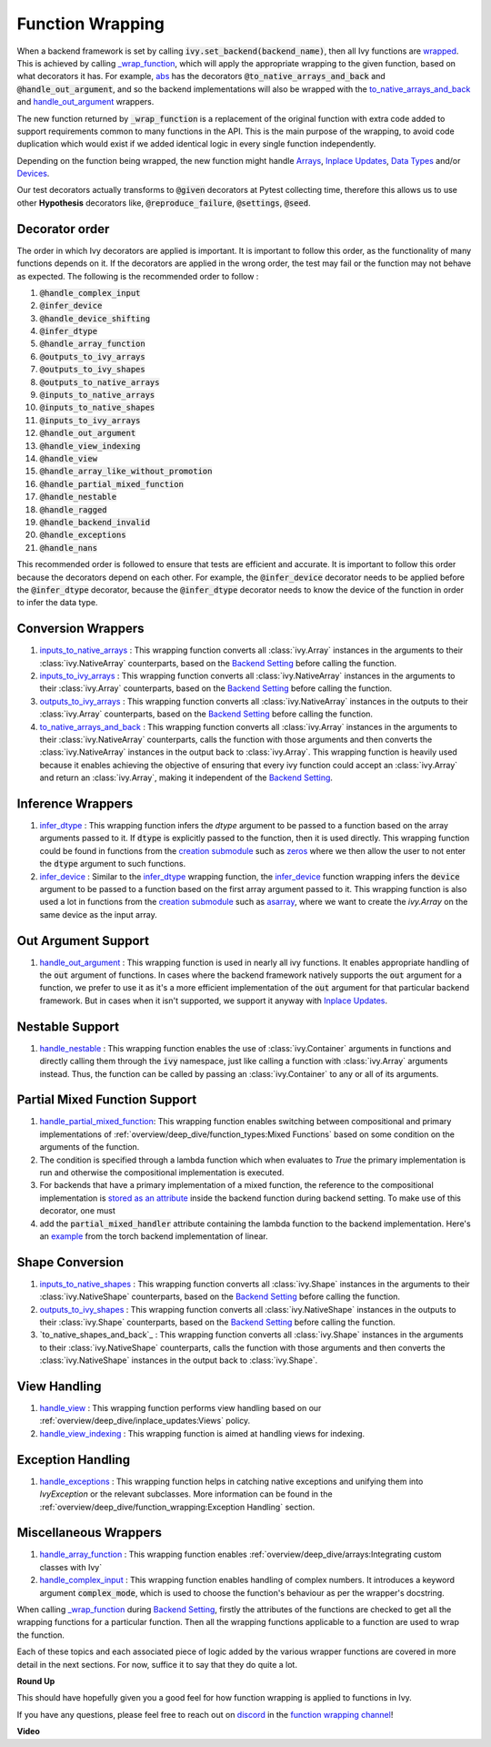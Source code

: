 Function Wrapping
=================

.. _`wrapped`: https://github.com/unifyai/ivy/blob/5658401b266352d3bf72c95e4af6ae9233115722/ivy/utils/backend/handler.py#L259
.. _`_wrap_function`: https://github.com/unifyai/ivy/blob/5658401b266352d3bf72c95e4af6ae9233115722/ivy/func_wrapper.py#L965
.. _`abs`: https://github.com/unifyai/ivy/blob/5658401b266352d3bf72c95e4af6ae9233115722/ivy/functional/ivy/elementwise.py#L28
.. _`creation submodule`: https://github.com/unifyai/ivy/blob/5658401b266352d3bf72c95e4af6ae9233115722/ivy/functional/ivy/creation.py
.. _`zeros`: https://github.com/unifyai/ivy/blob/5658401b266352d3bf72c95e4af6ae9233115722/ivy/functional/ivy/creation.py#L482
.. _`asarray`: https://github.com/unifyai/ivy/blob/5658401b266352d3bf72c95e4af6ae9233115722/ivy/functional/ivy/creation.py#L383
.. _`inputs_to_native_arrays`: https://github.com/unifyai/ivy/blob/5658401b266352d3bf72c95e4af6ae9233115722/ivy/func_wrapper.py#L405
.. _`inputs_to_ivy_arrays`: https://github.com/unifyai/ivy/blob/5658401b266352d3bf72c95e4af6ae9233115722/ivy/func_wrapper.py#L445
.. _`outputs_to_ivy_arrays`: https://github.com/unifyai/ivy/blob/5658401b266352d3bf72c95e4af6ae9233115722/ivy/func_wrapper.py#L525
.. _`to_native_arrays_and_back`: https://github.com/unifyai/ivy/blob/5658401b266352d3bf72c95e4af6ae9233115722/ivy/func_wrapper.py#L595
.. _`infer_dtype`: https://github.com/unifyai/ivy/blob/5658401b266352d3bf72c95e4af6ae9233115722/ivy/func_wrapper.py#L725
.. _`infer_device`: https://github.com/unifyai/ivy/blob/5658401b266352d3bf72c95e4af6ae9233115722/ivy/func_wrapper.py#L763
.. _`handle_out_argument`: https://github.com/unifyai/ivy/blob/5658401b266352d3bf72c95e4af6ae9233115722/ivy/func_wrapper.py#L800
.. _`handle_nestable`: https://github.com/unifyai/ivy/blob/5658401b266352d3bf72c95e4af6ae9233115722/ivy/func_wrapper.py#L896
.. _`inputs_to_native_shapes`: https://github.com/unifyai/ivy/blob/5658401b266352d3bf72c95e4af6ae9233115722/ivy/func_wrapper.py#L488
.. _`outputs_to_ivy_shapes`: https://github.com/unifyai/ivy/blob/5658401b266352d3bf72c95e4af6ae9233115722/ivy/func_wrapper.py#L501
.. _`handle_view`: https://github.com/unifyai/ivy/blob/5658401b266352d3bf72c95e4af6ae9233115722/ivy/func_wrapper.py#L627
.. _`handle_view_indexing`: https://github.com/unifyai/ivy/blob/5658401b266352d3bf72c95e4af6ae9233115722/ivy/func_wrapper.py#L659 
.. _`handle_array_function`: https://github.com/unifyai/ivy/blob/5658401b266352d3bf72c95e4af6ae9233115722/ivy/func_wrapper.py#L299
.. _`handle_complex_input`: https://github.com/unifyai/ivy/blob/bd9b5b1080d33004e821a48c486b3a879b9d6616/ivy/func_wrapper.py#L1393
.. _`repo`: https://github.com/unifyai/ivy
.. _`discord`: https://discord.gg/sXyFF8tDtm
.. _`function wrapping channel`: https://discord.com/channels/799879767196958751/982737993028755496
.. _`handle_partial_mixed_function`: https://github.com/unifyai/ivy/blob/5658401b266352d3bf72c95e4af6ae9233115722/ivy/func_wrapper.py#L944
.. _`stored as an attribute`: https://github.com/unifyai/ivy/blob/5658401b266352d3bf72c95e4af6ae9233115722/ivy/func_wrapper.py#L1054
.. _`ivy.linear`: https://github.com/unifyai/ivy/blob/5658401b266352d3bf72c95e4af6ae9233115722/ivy/functional/ivy/layers.py#L81
.. _`handle_exceptions`: https://github.com/unifyai/ivy/blob/5658401b266352d3bf72c95e4af6ae9233115722/ivy/utils/exceptions.py#L189
.. _`example`: https://github.com/unifyai/ivy/blob/5658401b266352d3bf72c95e4af6ae9233115722/ivy/functional/backends/torch/layers.py#L30
.. _`Arrays`: arrays.rst
.. _`Inplace Updates`: inplace_updates.rst
.. _`Data Types`: data_types.rst
.. _`Devices`: devices.rst
.. _`Backend Setting`: backend_setting.rst

When a backend framework is set by calling :code:`ivy.set_backend(backend_name)`, then all Ivy functions are `wrapped`_.
This is achieved by calling `_wrap_function`_, which will apply the appropriate wrapping to the given function, based on what decorators it has.
For example, `abs`_ has the decorators :code:`@to_native_arrays_and_back` and :code:`@handle_out_argument`, and so the backend implementations will also be wrapped with the `to_native_arrays_and_back`_ and `handle_out_argument`_ wrappers.

The new function returned by :code:`_wrap_function` is a replacement of the original function with extra code added to support requirements common to many functions in the API.
This is the main purpose of the wrapping, to avoid code duplication which would exist if we added identical logic in every single function independently.

Depending on the function being wrapped, the new function might handle `Arrays`_, `Inplace Updates`_, `Data Types`_ and/or `Devices`_.

Our test decorators actually transforms to :code:`@given` decorators at Pytest collecting time, therefore this allows us to use other **Hypothesis** decorators like, :code:`@reproduce_failure`, :code:`@settings`, :code:`@seed`.

Decorator order
^^^^^^^^^^^^^^^

The order in which Ivy decorators are applied is important. It is important to follow this order, as the functionality of many functions depends on it. If the decorators are applied in the wrong order, the test may fail or the function may not behave as expected.
The following is the recommended order to follow :

#.  :code:`@handle_complex_input`
#.  :code:`@infer_device`
#.  :code:`@handle_device_shifting`
#.  :code:`@infer_dtype`
#.  :code:`@handle_array_function`
#.  :code:`@outputs_to_ivy_arrays`
#.  :code:`@outputs_to_ivy_shapes`
#.  :code:`@outputs_to_native_arrays`
#.  :code:`@inputs_to_native_arrays`
#.  :code:`@inputs_to_native_shapes`
#.  :code:`@inputs_to_ivy_arrays`
#.  :code:`@handle_out_argument`
#.  :code:`@handle_view_indexing`
#.  :code:`@handle_view`
#.  :code:`@handle_array_like_without_promotion`
#.  :code:`@handle_partial_mixed_function`
#.  :code:`@handle_nestable`
#.  :code:`@handle_ragged`
#.  :code:`@handle_backend_invalid`
#.  :code:`@handle_exceptions`
#.  :code:`@handle_nans`

This recommended order is followed to ensure that tests are efficient and accurate. It is important to follow this order because the decorators depend on each other. For example, the :code:`@infer_device` decorator needs to be applied before the :code:`@infer_dtype` decorator, because the :code:`@infer_dtype` decorator needs to know the device of the function in order to infer the data type.

Conversion Wrappers
^^^^^^^^^^^^^^^^^^^

#.  `inputs_to_native_arrays`_ : This wrapping function converts all :class:`ivy.Array` instances in the arguments to their :class:`ivy.NativeArray` counterparts, based on the `Backend Setting`_ before calling the function.
#.  `inputs_to_ivy_arrays`_ : This wrapping function converts all :class:`ivy.NativeArray` instances in the arguments to their :class:`ivy.Array` counterparts, based on the `Backend Setting`_ before calling the function.
#.  `outputs_to_ivy_arrays`_ : This wrapping function converts all :class:`ivy.NativeArray` instances in the outputs to their :class:`ivy.Array` counterparts, based on the `Backend Setting`_ before calling the function.
#.  `to_native_arrays_and_back`_ : This wrapping function converts all :class:`ivy.Array` instances in the arguments to their :class:`ivy.NativeArray` counterparts, calls the function with those arguments and then converts the :class:`ivy.NativeArray` instances in the output back to :class:`ivy.Array`.
    This wrapping function is heavily used because it enables achieving the objective of ensuring that every ivy function could accept an :class:`ivy.Array` and return an :class:`ivy.Array`, making it independent of the `Backend Setting`_.

Inference Wrappers
^^^^^^^^^^^^^^^^^^

#.  `infer_dtype`_ : This wrapping function infers the `dtype` argument to be passed to a function based on the array arguments passed to it.
    If :code:`dtype` is explicitly passed to the function, then it is used directly.
    This wrapping function could be found in functions from the `creation submodule`_ such as `zeros`_ where we then allow the user to not enter the :code:`dtype` argument to such functions.
#.  `infer_device`_ : Similar to the `infer_dtype`_ wrapping function, the `infer_device`_ function wrapping infers the :code:`device` argument to be passed to a function based on the first array argument passed to it.
    This wrapping function is also used a lot in functions from the `creation submodule`_ such as `asarray`_, where we want to create the `ivy.Array` on the same device as the input array.

Out Argument Support
^^^^^^^^^^^^^^^^^^^^

#.  `handle_out_argument`_ : This wrapping function is used in nearly all ivy functions.
    It enables appropriate handling of the :code:`out` argument of functions.
    In cases where the backend framework natively supports the :code:`out` argument for a function, we prefer to use it as it's a more efficient implementation of the :code:`out` argument for that particular backend framework.
    But in cases when it isn't supported, we support it anyway with `Inplace Updates`_.

Nestable Support
^^^^^^^^^^^^^^^^

#.  `handle_nestable`_ : This wrapping function enables the use of :class:`ivy.Container` arguments in functions and directly calling them through the :code:`ivy` namespace, just like calling a function with :class:`ivy.Array` arguments instead. Thus, the function can be called by passing an :class:`ivy.Container` to any or all of its arguments.

Partial Mixed Function Support
^^^^^^^^^^^^^^^^^^^^^^^^^^^^^^

#. `handle_partial_mixed_function`_: This wrapping function enables switching between compositional and primary implementations of :ref:`overview/deep_dive/function_types:Mixed Functions` based on some condition on the arguments of the function.
#.  The condition is specified through a lambda function which when evaluates to `True` the primary implementation is run and otherwise the compositional implementation is executed.
#.  For backends that have a primary implementation of a mixed function, the reference to the compositional implementation is `stored as an attribute`_ inside the backend function during backend setting. To make use of this decorator, one must
#.  add the :code:`partial_mixed_handler` attribute containing the lambda function to the backend implementation. Here's an `example`_ from the torch backend implementation of linear.

Shape Conversion
^^^^^^^^^^^^^^^^

#.  `inputs_to_native_shapes`_ : This wrapping function converts all :class:`ivy.Shape` instances in the arguments to their :class:`ivy.NativeShape` counterparts, based on the `Backend Setting`_ before calling the function.
#.  `outputs_to_ivy_shapes`_ : This wrapping function converts all :class:`ivy.NativeShape` instances in the outputs to their :class:`ivy.Shape` counterparts, based on the `Backend Setting`_ before calling the function.
#.  `to_native_shapes_and_back`_ : This wrapping function converts all :class:`ivy.Shape` instances in the arguments to their :class:`ivy.NativeShape` counterparts, calls the function with those arguments and then converts the :class:`ivy.NativeShape` instances in the output back to :class:`ivy.Shape`.

View Handling
^^^^^^^^^^^^^

#.  `handle_view`_ : This wrapping function performs view handling based on our :ref:`overview/deep_dive/inplace_updates:Views` policy.
#.  `handle_view_indexing`_ : This wrapping function is aimed at handling views for indexing.

Exception Handling 
^^^^^^^^^^^^^^^^^^

#. `handle_exceptions`_ : This wrapping function helps in catching native exceptions and unifying them into `IvyException` or the relevant subclasses. More information can be found in the :ref:`overview/deep_dive/function_wrapping:Exception Handling` section.

Miscellaneous Wrappers 
^^^^^^^^^^^^^^^^^^^^^^

#.  `handle_array_function`_ : This wrapping function enables :ref:`overview/deep_dive/arrays:Integrating custom classes with Ivy`
#.  `handle_complex_input`_ : This wrapping function enables handling of complex numbers. It introduces a keyword argument :code:`complex_mode`, which is used to choose the function's behaviour as per the wrapper's docstring.


When calling `_wrap_function`_ during `Backend Setting`_, firstly the attributes of the functions are checked to get all the wrapping functions for a particular function.
Then all the wrapping functions applicable to a function are used to wrap the function.

Each of these topics and each associated piece of logic added by the various wrapper functions are covered in more detail in the next sections.
For now, suffice it to say that they do quite a lot.

**Round Up**

This should have hopefully given you a good feel for how function wrapping is applied to functions in Ivy.

If you have any questions, please feel free to reach out on `discord`_ in the `function wrapping channel`_!


**Video**

.. raw:: html

    <iframe width="420" height="315" allow="fullscreen;"
    src="https://www.youtube.com/embed/-RGXxrP849k" class="video">
    </iframe>
